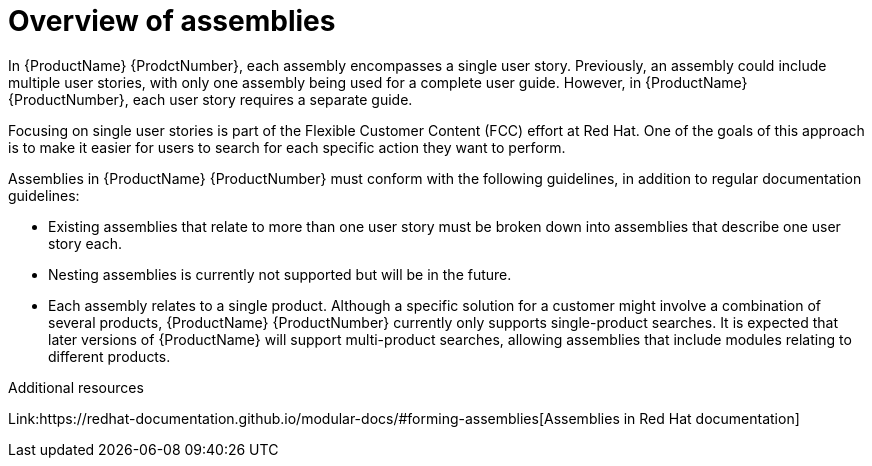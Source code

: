 // Module included in the following assemblies:
//
// <List assemblies here, each on a new line>



[id="con_about-assemblies_{context}"]
= Overview of assemblies
:_module-type: CONCEPT

[role="_abstract"]
In {ProductName} {ProdctNumber}, each assembly encompasses a single user story. Previously, an assembly could include multiple user stories, with only one assembly being used for a complete user guide. However, in {ProductName} {ProductNumber}, each user story requires a separate guide.

Focusing on single user stories is part of the Flexible Customer Content (FCC) effort at Red Hat. One of the goals of this approach is to make it easier for users to search for each specific action they want to perform.

Assemblies in {ProductName} {ProductNumber} must conform with the following guidelines, in addition to regular documentation guidelines:

* Existing assemblies that relate to more than one user story must be broken down into assemblies that describe one user story each.
* Nesting assemblies is currently not supported but will be in the future.
* Each assembly relates to a single product. Although a specific solution for a customer might involve a combination of several products, {ProductName} {ProductNumber} currently only supports single-product searches. It is expected that later versions of {ProductName} will support multi-product searches, allowing assemblies that include modules relating to different products.

[role="_additional-resources"]
.Additional resources

Link:https://redhat-documentation.github.io/modular-docs/#forming-assemblies[Assemblies in Red Hat documentation]
